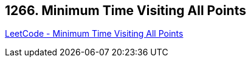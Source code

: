 == 1266. Minimum Time Visiting All Points

https://leetcode.com/problems/minimum-time-visiting-all-points/[LeetCode - Minimum Time Visiting All Points]

